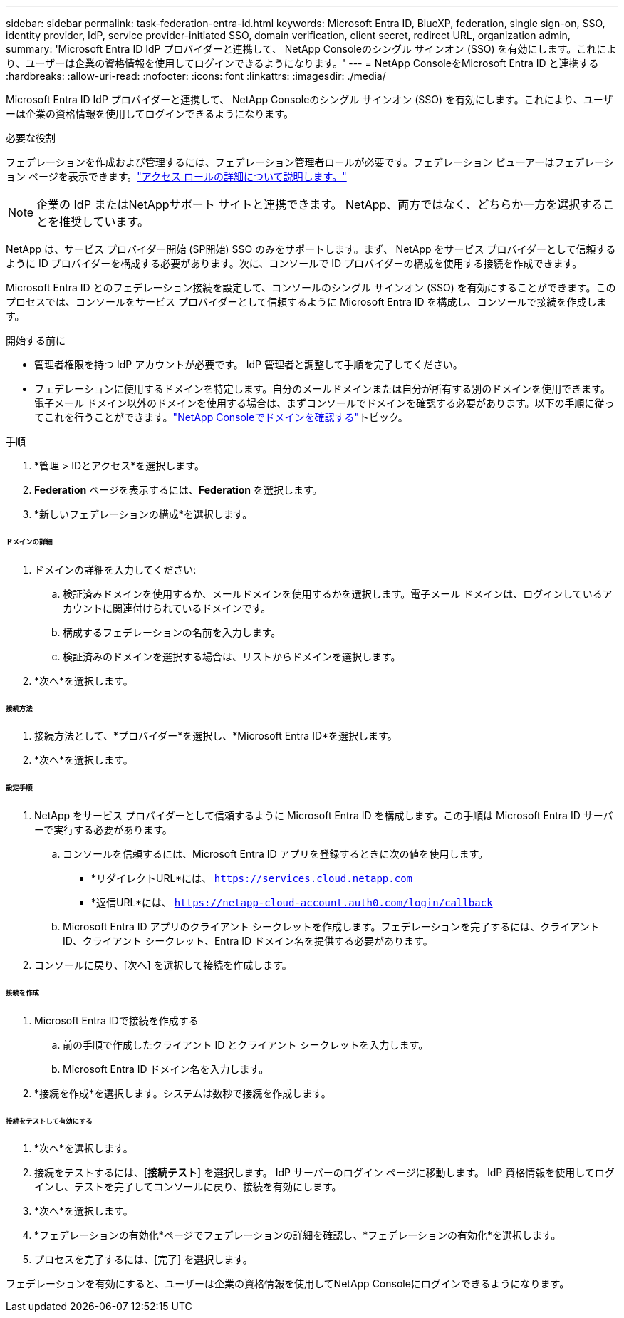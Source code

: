 ---
sidebar: sidebar 
permalink: task-federation-entra-id.html 
keywords: Microsoft Entra ID, BlueXP, federation, single sign-on, SSO, identity provider, IdP, service provider-initiated SSO, domain verification, client secret, redirect URL, organization admin, 
summary: 'Microsoft Entra ID IdP プロバイダーと連携して、 NetApp Consoleのシングル サインオン (SSO) を有効にします。これにより、ユーザーは企業の資格情報を使用してログインできるようになります。' 
---
= NetApp ConsoleをMicrosoft Entra ID と連携する
:hardbreaks:
:allow-uri-read: 
:nofooter: 
:icons: font
:linkattrs: 
:imagesdir: ./media/


[role="lead"]
Microsoft Entra ID IdP プロバイダーと連携して、 NetApp Consoleのシングル サインオン (SSO) を有効にします。これにより、ユーザーは企業の資格情報を使用してログインできるようになります。

.必要な役割
フェデレーションを作成および管理するには、フェデレーション管理者ロールが必要です。フェデレーション ビューアーはフェデレーション ページを表示できます。link:reference-iam-predefined-roles.html["アクセス ロールの詳細について説明します。"]


NOTE: 企業の IdP またはNetAppサポート サイトと連携できます。  NetApp、両方ではなく、どちらか一方を選択することを推奨しています。

NetApp は、サービス プロバイダー開始 (SP開始) SSO のみをサポートします。まず、 NetApp をサービス プロバイダーとして信頼するように ID プロバイダーを構成する必要があります。次に、コンソールで ID プロバイダーの構成を使用する接続を作成できます。

Microsoft Entra ID とのフェデレーション接続を設定して、コンソールのシングル サインオン (SSO) を有効にすることができます。このプロセスでは、コンソールをサービス プロバイダーとして信頼するように Microsoft Entra ID を構成し、コンソールで接続を作成します。

.開始する前に
* 管理者権限を持つ IdP アカウントが必要です。  IdP 管理者と調整して手順を完了してください。
* フェデレーションに使用するドメインを特定します。自分のメールドメインまたは自分が所有する別のドメインを使用できます。電子メール ドメイン以外のドメインを使用する場合は、まずコンソールでドメインを確認する必要があります。以下の手順に従ってこれを行うことができます。link:task-federation-verify-domain.html["NetApp Consoleでドメインを確認する"]トピック。


.手順
. *管理 > IDとアクセス*を選択します。
. *Federation* ページを表示するには、*Federation* を選択します。
. *新しいフェデレーションの構成*を選択します。


[discrete]
====== ドメインの詳細

. ドメインの詳細を入力してください:
+
.. 検証済みドメインを使用するか、メールドメインを使用するかを選択します。電子メール ドメインは、ログインしているアカウントに関連付けられているドメインです。
.. 構成するフェデレーションの名前を入力します。
.. 検証済みのドメインを選択する場合は、リストからドメインを選択します。


. *次へ*を選択します。


[discrete]
====== 接続方法

. 接続方法として、*プロバイダー*を選択し、*Microsoft Entra ID*を選択します。
. *次へ*を選択します。


[discrete]
====== 設定手順

. NetApp をサービス プロバイダーとして信頼するように Microsoft Entra ID を構成します。この手順は Microsoft Entra ID サーバーで実行する必要があります。
+
.. コンソールを信頼するには、Microsoft Entra ID アプリを登録するときに次の値を使用します。
+
*** *リダイレクトURL*には、 `https://services.cloud.netapp.com`
*** *返信URL*には、 `https://netapp-cloud-account.auth0.com/login/callback`


.. Microsoft Entra ID アプリのクライアント シークレットを作成します。フェデレーションを完了するには、クライアント ID、クライアント シークレット、Entra ID ドメイン名を提供する必要があります。


. コンソールに戻り、[次へ] を選択して接続を作成します。


[discrete]
====== 接続を作成

. Microsoft Entra IDで接続を作成する
+
.. 前の手順で作成したクライアント ID とクライアント シークレットを入力します。
.. Microsoft Entra ID ドメイン名を入力します。


. *接続を作成*を選択します。システムは数秒で接続を作成します。


[discrete]
====== 接続をテストして有効にする

. *次へ*を選択します。
. 接続をテストするには、[*接続テスト*] を選択します。  IdP サーバーのログイン ページに移動します。  IdP 資格情報を使用してログインし、テストを完了してコンソールに戻り、接続を有効にします。
. *次へ*を選択します。
. *フェデレーションの有効化*ページでフェデレーションの詳細を確認し、*フェデレーションの有効化*を選択します。
. プロセスを完了するには、[完了] を選択します。


フェデレーションを有効にすると、ユーザーは企業の資格情報を使用してNetApp Consoleにログインできるようになります。
